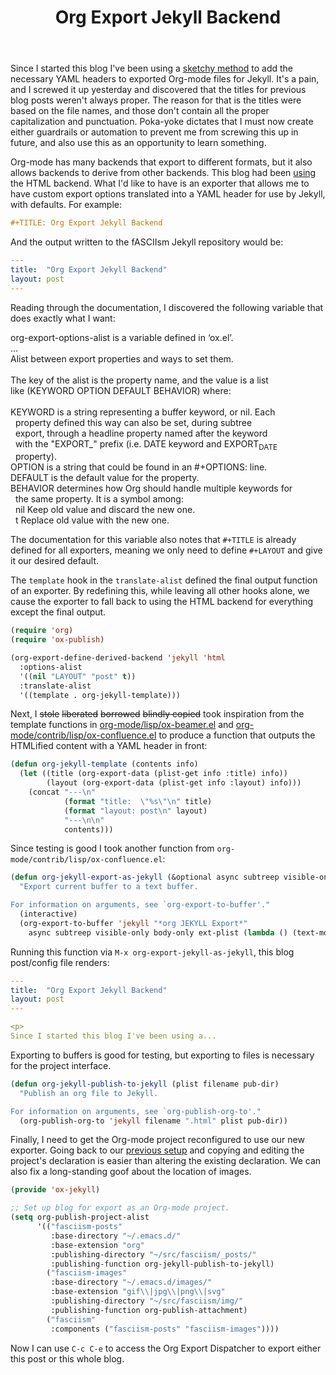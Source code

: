 #+TITLE: Org Export Jekyll Backend

Since I started this blog I've been using a [[https://fasciism.com/2017/01/25/batch-jekyll-publishing/][sketchy method]] to add the necessary YAML headers to exported Org-mode files for Jekyll. It's a pain, and I screwed it up yesterday and discovered that the titles for previous blog posts weren't always proper. The reason for that is the titles were based on the file names, and those don't contain all the proper capitalization and punctuation. Poka-yoke dictates that I must now create either guardrails or automation to prevent me from screwing this up in future, and also use this as an opportunity to learn something.

Org-mode has many backends that export to different formats, but it also allows backends to derive from other backends. This blog had been [[https://fasciism.com/2017/01/05/self-publishing/][using]] the HTML backend. What I'd like to have is an exporter that allows me to have custom export options translated into a YAML header for use by Jekyll, with defaults. For example:

#+BEGIN_SRC org :exports code
  #+TITLE: Org Export Jekyll Backend
#+END_SRC

And the output written to the fASCIIsm Jekyll repository would be:

#+BEGIN_SRC yaml :exports code
  ---
  title:  "Org Export Jekyll Backend"
  layout: post
  ---
#+END_SRC

Reading through the documentation, I discovered the following variable that does exactly what I want:

#+BEGIN_VERSE
org-export-options-alist is a variable defined in ‘ox.el’.
...
Alist between export properties and ways to set them.

The key of the alist is the property name, and the value is a list
like (KEYWORD OPTION DEFAULT BEHAVIOR) where:

KEYWORD is a string representing a buffer keyword, or nil.  Each
  property defined this way can also be set, during subtree
  export, through a headline property named after the keyword
  with the "EXPORT_" prefix (i.e. DATE keyword and EXPORT_DATE
  property).
OPTION is a string that could be found in an #+OPTIONS: line.
DEFAULT is the default value for the property.
BEHAVIOR determines how Org should handle multiple keywords for
  the same property.  It is a symbol among:
  nil       Keep old value and discard the new one.
  t         Replace old value with the new one.
#+END_VERSE

The documentation for this variable also notes that ~#+TITLE~ is already defined for all exporters, meaning we only need to define ~#+LAYOUT~ and give it our desired default.

The ~template~ hook in the ~translate-alist~ defined the final output function of an exporter. By redefining this, while leaving all other hooks alone, we cause the exporter to fall back to using the HTML backend for everything except the final output.

#+BEGIN_SRC emacs-lisp
  (require 'org)
  (require 'ox-publish)

  (org-export-define-derived-backend 'jekyll 'html
    :options-alist
    '((nil "LAYOUT" "post" t))
    :translate-alist
    '((template . org-jekyll-template)))
#+END_SRC

Next, I +stole+ +liberated+ +borrowed+ +blindly copied+ took inspiration from the template functions in [[https://code.orgmode.org/bzg/org-mode/src/master/lisp/ox-beamer.el][org-mode/lisp/ox-beamer.el]] and [[https://code.orgmode.org/bzg/org-mode/src/master/contrib/lisp/ox-confluence.el][org-mode/contrib/lisp/ox-confluence.el]] to produce a function that outputs the HTMLified content with a YAML header in front:

#+BEGIN_SRC emacs-lisp
  (defun org-jekyll-template (contents info)
    (let ((title (org-export-data (plist-get info :title) info))
          (layout (org-export-data (plist-get info :layout) info)))
      (concat "---\n"
              (format "title:  \"%s\"\n" title)
              (format "layout: post\n" layout)
              "---\n\n"
              contents)))
#+END_SRC

Since testing is good I took another function from ~org-mode/contrib/lisp/ox-confluence.el~:

#+BEGIN_SRC emacs-lisp
  (defun org-jekyll-export-as-jekyll (&optional async subtreep visible-only body-only ext-plist)
    "Export current buffer to a text buffer.

  For information on arguments, see `org-export-to-buffer'."
    (interactive)
    (org-export-to-buffer 'jekyll "*org JEKYLL Export*"
      async subtreep visible-only body-only ext-plist (lambda () (text-mode))))
#+END_SRC

Running this function via ~M-x org-export-jekyll-as-jekyll~, this blog post/config file renders:

#+BEGIN_SRC yaml :exports code
  ---
  title:  "Org Export Jekyll Backend"
  layout: post
  ---

  <p>
  Since I started this blog I've been using a...
#+END_SRC

Exporting to buffers is good for testing, but exporting to files is necessary for the project interface.

#+BEGIN_SRC emacs-lisp
  (defun org-jekyll-publish-to-jekyll (plist filename pub-dir)
    "Publish an org file to Jekyll.

  For information on arguments, see `org-publish-org-to'."
    (org-publish-org-to 'jekyll filename ".html" plist pub-dir))
#+END_SRC

Finally, I need to get the Org-mode project reconfigured to use our new exporter. Going back to our [[https://fasciism.com/2017/01/05/self-publishing/][previous setup]] and copying and editing the project's declaration is easier than altering the existing declaration. We can also fix a long-standing goof about the location of images.

#+BEGIN_SRC emacs-lisp
  (provide 'ox-jekyll)

  ;; Set up blog for export as an Org-mode project.
  (setq org-publish-project-alist
        '(("fasciism-posts"
           :base-directory "~/.emacs.d/"
           :base-extension "org"
           :publishing-directory "~/src/fasciism/_posts/"
           :publishing-function org-jekyll-publish-to-jekyll)
          ("fasciism-images"
           :base-directory "~/.emacs.d/images/"
           :base-extension "gif\\|jpg\\|png\\|svg"
           :publishing-directory "~/src/fasciism/img/"
           :publishing-function org-publish-attachment)
          ("fasciism"
           :components ("fasciism-posts" "fasciism-images"))))
#+END_SRC

Now I can use =C-c C-e= to access the Org Export Dispatcher to export either this post or this whole blog.
